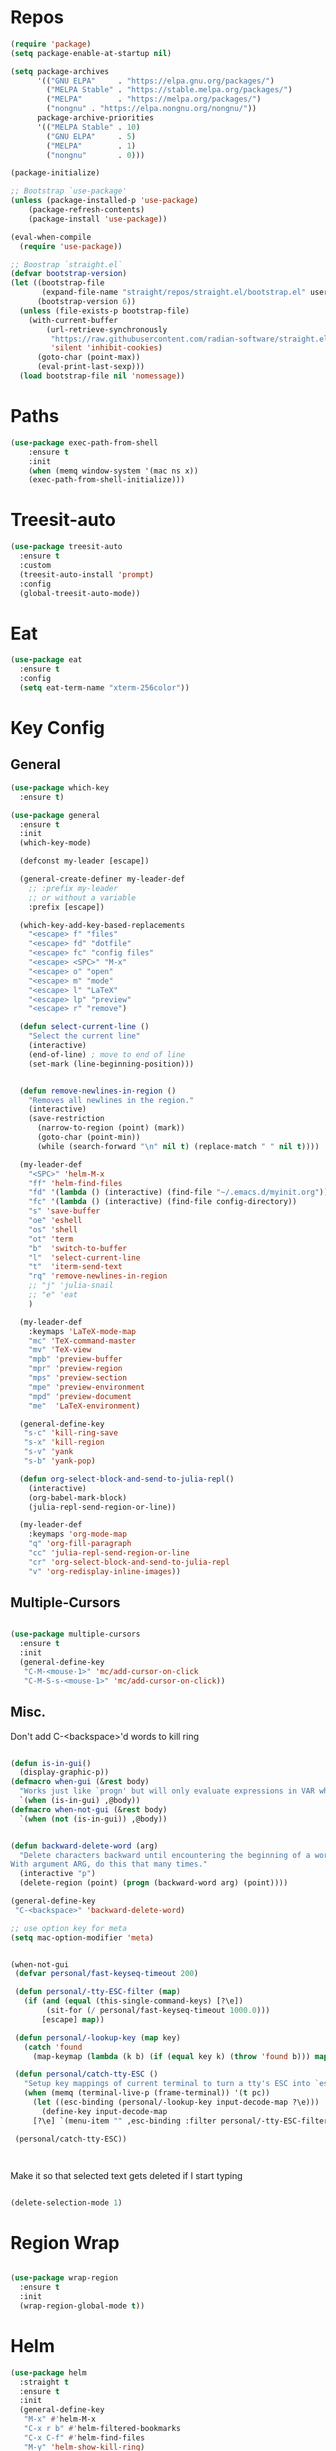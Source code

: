 #+STARTUP: overview


* Repos
#+BEGIN_SRC emacs-lisp
(require 'package)
(setq package-enable-at-startup nil)

(setq package-archives
      '(("GNU ELPA"     . "https://elpa.gnu.org/packages/")
        ("MELPA Stable" . "https://stable.melpa.org/packages/")
        ("MELPA"        . "https://melpa.org/packages/")
		("nongnu" . "https://elpa.nongnu.org/nongnu/"))
      package-archive-priorities
      '(("MELPA Stable" . 10)
        ("GNU ELPA"     . 5)
        ("MELPA"        . 1)
		("nongnu"       . 0)))

(package-initialize)

;; Bootstrap `use-package'
(unless (package-installed-p 'use-package)
	(package-refresh-contents)
	(package-install 'use-package))

(eval-when-compile
  (require 'use-package))

;; Boostrap `straight.el`
(defvar bootstrap-version)
(let ((bootstrap-file
       (expand-file-name "straight/repos/straight.el/bootstrap.el" user-emacs-directory))
      (bootstrap-version 6))
  (unless (file-exists-p bootstrap-file)
    (with-current-buffer
        (url-retrieve-synchronously
         "https://raw.githubusercontent.com/radian-software/straight.el/develop/install.el"
         'silent 'inhibit-cookies)
      (goto-char (point-max))
      (eval-print-last-sexp)))
  (load bootstrap-file nil 'nomessage))

#+END_SRC

#+RESULTS:
: t

* Paths
#+BEGIN_SRC emacs-lisp
(use-package exec-path-from-shell
    :ensure t
    :init
    (when (memq window-system '(mac ns x))
  	(exec-path-from-shell-initialize)))
#+END_SRC





* Treesit-auto

#+begin_src emacs-lisp
(use-package treesit-auto
  :ensure t
  :custom
  (treesit-auto-install 'prompt)
  :config
  (global-treesit-auto-mode))
#+end_src

* Eat

#+begin_src emacs-lisp
(use-package eat
  :ensure t
  :config
  (setq eat-term-name "xterm-256color"))
#+end_src


* Key Config
** General

#+BEGIN_SRC emacs-lisp
(use-package which-key
  :ensure t)

(use-package general
  :ensure t
  :init
  (which-key-mode)

  (defconst my-leader [escape])

  (general-create-definer my-leader-def
    ;; :prefix my-leader
    ;; or without a variable
    :prefix [escape])

  (which-key-add-key-based-replacements
    "<escape> f" "files"
    "<escape> fd" "dotfile"
    "<escape> fc" "config files"
    "<escape> <SPC>" "M-x"
    "<escape> o" "open"
    "<escape> m" "mode"
    "<escape> l" "LaTeX"
    "<escape> lp" "preview"
    "<escape> r" "remove")

  (defun select-current-line ()
    "Select the current line"
    (interactive)
    (end-of-line) ; move to end of line
    (set-mark (line-beginning-position)))


  (defun remove-newlines-in-region ()
    "Removes all newlines in the region."
    (interactive)
    (save-restriction
      (narrow-to-region (point) (mark))
      (goto-char (point-min))
      (while (search-forward "\n" nil t) (replace-match " " nil t))))

  (my-leader-def
    "<SPC>" 'helm-M-x
    "ff" 'helm-find-files
    "fd" '(lambda () (interactive) (find-file "~/.emacs.d/myinit.org"))
    "fc" '(lambda () (interactive) (find-file config-directory))
    "s" 'save-buffer
    "oe" 'eshell
    "os" 'shell
    "ot" 'term
    "b"  'switch-to-buffer
    "l"  'select-current-line
    "t"  'iterm-send-text
    "rq" 'remove-newlines-in-region
	;; "j" 'julia-snail
	;; "e" 'eat
	)

  (my-leader-def 
    :keymaps 'LaTeX-mode-map
    "mc" 'TeX-command-master
    "mv" 'TeX-view
    "mpb" 'preview-buffer
    "mpr" 'preview-region
    "mps" 'preview-section
    "mpe" 'preview-environment
    "mpd" 'preview-document
    "me"  'LaTeX-environment)

  (general-define-key 
   "s-c" 'kill-ring-save
   "s-x" 'kill-region
   "s-v" 'yank
   "s-b" 'yank-pop)

  (defun org-select-block-and-send-to-julia-repl()
    (interactive)
    (org-babel-mark-block)
    (julia-repl-send-region-or-line))

  (my-leader-def
    :keymaps 'org-mode-map
    "q" 'org-fill-paragraph
    "cc" 'julia-repl-send-region-or-line
    "cr" 'org-select-block-and-send-to-julia-repl
	"v" 'org-redisplay-inline-images))

#+END_SRC
** Multiple-Cursors
#+BEGIN_SRC emacs-lisp

(use-package multiple-cursors
  :ensure t
  :init
  (general-define-key
   "C-M-<mouse-1>" 'mc/add-cursor-on-click
   "C-M-S-s-<mouse-1>" 'mc/add-cursor-on-click))

#+END_SRC

** Misc.
Don't add C-<backspace>'d words to kill ring
#+BEGIN_SRC emacs-lisp

(defun is-in-gui()
  (display-graphic-p))
(defmacro when-gui (&rest body)
  "Works just like `progn' but will only evaluate expressions in VAR when Emacs is running in a GUI else just nil."
  `(when (is-in-gui) ,@body))
(defmacro when-not-gui (&rest body)
  `(when (not (is-in-gui)) ,@body))


(defun backward-delete-word (arg)
  "Delete characters backward until encountering the beginning of a word.
With argument ARG, do this that many times."
  (interactive "p")
  (delete-region (point) (progn (backward-word arg) (point))))

(general-define-key 
 "C-<backspace>" 'backward-delete-word)

;; use option key for meta
(setq mac-option-modifier 'meta)


(when-not-gui
 (defvar personal/fast-keyseq-timeout 200)

 (defun personal/-tty-ESC-filter (map)
   (if (and (equal (this-single-command-keys) [?\e])
	    (sit-for (/ personal/fast-keyseq-timeout 1000.0)))
       [escape] map))

 (defun personal/-lookup-key (map key)
   (catch 'found
     (map-keymap (lambda (k b) (if (equal key k) (throw 'found b))) map)))

 (defun personal/catch-tty-ESC ()
   "Setup key mappings of current terminal to turn a tty's ESC into `escape'."
   (when (memq (terminal-live-p (frame-terminal)) '(t pc))
     (let ((esc-binding (personal/-lookup-key input-decode-map ?\e)))
       (define-key input-decode-map
	 [?\e] `(menu-item "" ,esc-binding :filter personal/-tty-ESC-filter)))))

 (personal/catch-tty-ESC))



#+END_SRC
 Make it so that selected text gets deleted if I start typing

#+BEGIN_SRC emacs-lisp

(delete-selection-mode 1)

#+END_SRC

* Region Wrap
#+BEGIN_SRC emacs-lisp

(use-package wrap-region
  :ensure t
  :init
  (wrap-region-global-mode t))

#+END_SRC
* Helm
#+BEGIN_SRC emacs-lisp
(use-package helm
  :straight t
  :ensure t
  :init
  (general-define-key 
   "M-x" #'helm-M-x
   "C-x r b" #'helm-filtered-bookmarks
   "C-x C-f" #'helm-find-files
   "M-y" 'helm-show-kill-ring)
  (helm-mode 1))


#+END_SRC

* vterm
#+begin_src elisp
;; (use-package vterm
;;     :ensure t)
;; (setq vterm-kill-buffer-on-exit nil)

;; (use-package multi-vterm 
;;   :ensure t)

#+end_src


* Doom-Theme
#+BEGIN_SRC emacs-lisp
(use-package doom-themes
  :ensure t
  :init
  (setq doom-themes-enable-bold t    ; if nil, bold is universally disabled
      doom-themes-enable-italic t) ; if nil, italics is universally disabled
  (load-theme 'doom-one t)
  (doom-themes-visual-bell-config)
  (doom-themes-neotree-config)  ; all-the-icons fonts must be installed!
  (doom-themes-org-config))


(defun is-in-gui()
  (display-graphic-p))
(defmacro when-gui (&rest body)
  "Works just like `progn' but will only evaluate expressions in VAR when Emacs is running in a GUI else just nil."
  `(when (is-in-gui) ,@body))

(when-gui
 (toggle-scroll-bar -1) 
 (tool-bar-mode -1))


#+END_SRC

* Undo-Tree
#+BEGIN_SRC emacs-lisp
(use-package undo-tree
  :ensure t
  :init
  (global-undo-tree-mode))
#+END_SRC

* Company
#+BEGIN_SRC emacs-lisp
(use-package company
  :ensure t)
#+END_SRC

* Magit
#+BEGIN_SRC emacs-lisp
(use-package magit
  :ensure t)
#+END_SRC

* Prog modes
#+BEGIN_SRC emacs-lisp
(use-package rainbow-delimiters
  :ensure t
  :defer t)
(add-hook 'prog-mode-hook #'rainbow-delimiters-mode)
#+END_SRC

* TeX
#+BEGIN_SRC emacs-lisp

(use-package reftex
  :ensure t)

(use-package tex-site
  :ensure auctex
  :mode ("\\.tex\\'" . latex-mode)
  :config
  (custom-set-variables '(LaTeX-command "latex -synctex=1"))

  (setq reftex-plug-into-AUCTeX t)
  (setq TeX-auto-save t)
  (setq TeX-parse-self t)
  (setq-default TeX-master nil)
  (add-hook 
   'LaTeX-mode-hook
   (lambda ()
     (company-mode)
     (setq TeX-auto-save t)
     (setq TeX-parse-self t)
     (setq TeX-save-query nil)
     (setq TeX-PDF-mode t)
     ;; (setq TeX-view-program-selection '((output-pdf "PDF Viewer")))
     ;; (setq TeX-view-program-list
     ;; 	   '(("PDF Viewer" "/Applications/Skim.app/Contents/SharedSupport/displayline -b -g %n %o %b")))
     (setq TeX-source-correlate-mode t)
     (setq TeX-view-evince-keep-focus nil)
	 )

   ;; to use pdfview with auctex
   ;; (setq TeX-view-program-selection  '((output-pdf "PDF Viewer")) 
   ;; 		 TeX-source-correlate-start-server t)
   ;; (setq TeX-view-program-list '(("pdf-tools" "TeX-pdf-tools-sync-view")))

   )

  ;; Update PDF buffers after successful LaTeX runs
  (add-hook 'TeX-after-TeX-LaTeX-command-finished-hook
			#'TeX-revert-document-buffer)

  (add-hook 'TeX-after-compilation-finished-functions
			#'TeX-revert-document-buffer)



  
  ;; ;; to use pdfview with auctex
  ;; (add-hook 'LaTeX-mode-hook 'pdf-tools-install)
  ;; (add-hook 'LaTeX-mode-hook #'toggle-word-wrap)

  ;; ;; to use pdfview with auctex
  ;; (setq TeX-view-program-selection '((output-pdf "pdf-tools"))
  ;; 	TeX-source-correlate-start-server t)
  ;; (setq TeX-view-program-list '(("pdf-tools" "TeX-pdf-tools-sync-view"))))

  ;; (use-package company-auctex
  ;;   :ensure t)
  ;; (company-auctex-init)
  )
#+END_SRC


* Okular
#+begin_src emacs-lisp
;; (setq TeX-view-program-list '(("Okular" "okular --unique %u")))

;; (add-hook 'LaTeX-mode-hook #'(lambda ()
;;                   (add-to-list 'TeX-expand-list
;;                        '("%u" Okular-make-url))))

;; (defun Okular-make-url () (concat
;;                "file://"
;;                (expand-file-name (funcall file (TeX-output-extension) t)
;;                          (file-name-directory (TeX-master-file)))
;;                "#src:"
;;                (TeX-current-line)
;;                (expand-file-name (TeX-master-directory))
;;                "./"
;;                (TeX-current-file-name-master-relative)))

;; (setq TeX-view-program-selection '((output-pdf "Okular")))
(setq TeX-source-correlate-mode t)
(setq TeX-source-correlate-start-server t)
(setq TeX-view-program-list (quote (("Okular" "okular --unique %o#src:%n%b"))))
(setq TeX-view-program-selection (quote ((engine-omega "dvips and gv") (output-dvi "xdvi") (output-pdf "Okular") (output-html "xdg-open"))))

#+end_src


* julia-vterm
#+begin_src elisp
;; (use-package julia-vterm
;;   :ensure t)
;; (use-package ob-julia-vterm
;;   :ensure t)
;; #(package-install-file ".emacs.d/ob-julia-vterm.el/ob-julia-vterm.el")

;; (setq julia-vterm-repl-program "~/julia/./julia")

;; (defalias 'org-babel-execute:julia 'org-babel-execute:julia-vterm)

#+end_src

#+RESULTS:
: org-babel-julia-vterm--make-str-to-run



* Code Cells

#+begin_src elisp
;; (use-package code-cells
;;   :ensure t
;;   :hook (julia-mode . code-cells-mode)
;;   :config
;;   (add-to-list 'code-cells-eval-region-commands '(julia-snail-mode . julia-snail-send-code-cell)))
#+end_src

* Quarto

#+begin_src elisp
(use-package quarto-mode
  :ensure t)
#+end_src

* Markdown
#+begin_src elisp
(use-package markdown-mode
  :ensure t
  :mode ("README\\.md\\'" . gfm-mode)
  :init (setq markdown-command "multimarkdown"))
#+end_src

* Julia
#+BEGIN_SRC emacs-lisp
(use-package julia-mode
  :straight '(julia-mode)
  :init
  (general-define-key
   :keymaps 'julia-mode-map
   ;; see https://github.com/JuliaEditorSupport/julia-emacs/pull/196
   "TAB" 'julia-latexsub-or-indent
   )
  )

(use-package julia-repl
  :straight '(julia-repl :type git :host github :repo "duzaichuan/julia-repl" :branch "master")
  :ensure t
  :init
  (add-hook 'julia-mode-hook 'julia-repl-mode)
  ;;(add-hook 'julia-mode-hook 'company-mode)
  ;;(add-hook 'julia-mode-hook 'texfrag-mode)
  (setq julia-repl-executable-records
		'((default "julia")))

  ;;   (setq julia-repl-switches "-O3")
  (setenv "JULIA_NUM_THREADS" "6")
  ;; (my-leader-def
  ;;   :keymaps 'org-mode-map
  ;;   "s"  'julia-repl-send-region-or-line)

  (my-leader-def
    "s"  'julia-repl-send-region-or-line)
  )
(julia-repl-set-terminal-backend 'eat)

;; (julia-repl-set-terminal-backend 'vterm)

;; (use-package julia-mode
;;   :ensure t)

#+END_SRC

#+RESULTS:

* emacs-jupyter

#+BEGIN_SRC emacs-lisp
(use-package popup
  :ensure t)

(use-package jupyter
  :ensure t
  ;; :straight t
  ;; :straight (jupyter :type git :host github :branch "org-element-cache-issue" :repo "akirakyle/emacs-jupyter")
  :config
  (require 'jupyter-julia)
  (setq jupyter-eval-short-result-display-function 'popup-tip)
  (add-hook 'jupyter-repl-mode-hook 'rainbow-delimiters-mode-enable)
  ;; (setq jupyter-use-zmq nil)
  
  )


;; (defun my-jupyter-api-http-request--ignore-login-error-a
;;     (func url endpoint method &rest data)
;;   (cond
;;    ((member endpoint '("login"))
;;     (ignore-error (jupyter-api-http-error)
;;       (apply func url endpoint method data)))
;;    (:else
;;     (apply func url endpoint method data))))
;; (advice-add
;;  #'jupyter-api-http-request
;;  :around #'my-jupyter-api-http-request--ignore-login-error-a)

#+END_SRC



* julia-snail



#+begin_src elisp
;; (straight-use-package 'julia-snail)

;; (setq julia-snail-executable "~/julia-1.10/./julia")
;; (add-hook 'julia-mode-hook #'julia-snail-mode)

;; (use-package julia-snail
;;   ;; :ensure t
;;   :straight t
;;   :custom
;;   (julia-snail-terminal-type :eat)
;;   (julia-snail-executable "julia")
;;   ;; (julia-snail-extensions '(ob-julia))
;;   (julia-snail-multimedia-enable t)
;;   (julia-snail-popup-display-eval-results nil)
;;   (julia-snail-show-error-window nil)
;;   ;; (julia-snail/ob-julia-capture-io t)
;;   ;; (julia-snail/ob-julia-mirror-output-in-repl t)
;;   ;; (julia-snail/ob-julia-use-error-pane nil)
;;   :config
;;   (add-hook 'julia-mode-hook #'julia-snail-mode))


;; (defun julia-snail--show-globals ()
;;   (interactive)
;; 	(julia-snail--send-to-server (julia-snail--module-at-point) "names(@__MODULE__)"))


;; display/update images in the buffer after I evaluate
;; (add-hook 'julia-snail/ob-julia--around-ctrl-c-ctrl-c 'org-display-inline-images 'append)


#+end_src


* Ob-julia

#+begin_src emacs-lisp
;; (straight-use-package
;;  '(ob-julia :type git :host github :repo "karthink/ob-julia"))


;; (add-to-list 'load-path "~/.emacs.d/ob-julia/ob-julia-snail.el")
;; (add-to-list 'load-path "~/.emacs.d/ob-julia/")
;; (require 'ob-julia)
;; (customize-set-variable 'org-babel-julia-backend 'julia-snail)


#+end_src


* Pluto.jl
#+begin_src emacs-lisp
(use-package plutojl-mode
  :straight (plutojl-mode :type git :host github :repo "torfjelde/plutojl-mode.el"))

#+end_src

#+RESULTS:


* Org


#+BEGIN_SRC emacs-lisp

;; (with-eval-after-load "org"
(setq org-src-fontify-natively t
	  org-src-tab-acts-natively t
	  org-confirm-babel-evaluate nil
	  org-edit-src-content-indentation 0)

(org-babel-do-load-languages
 'org-babel-load-languages
 '((emacs-lisp . t)
   (python . t)
   (jupyter . t)
   (julia . t)
   (shell . t)
   (eshell . t)
   ;; (julia-vterm . t)
   ))
(org-babel-jupyter-override-src-block "julia")
;; (defalias 'org-babel-execute:julia 'org-babel-execute:julia-vterm)
;; (defalias 'org-babel-variable-assignments:julia 'org-babel-variable-assignments:julia-vterm)



(setq org-confirm-babel-evaluate nil)

;; Type C-c C-, to open the template options
;; (add-to-list 'org-structure-template-alist
;; 	       '("jj"  . "src jupyter-julia"))


(add-to-list 'org-structure-template-alist
			 '("j"  . "src julia"))
(add-to-list 'org-structure-template-alist
			 '("el"  . "src emacs-lisp"))

(add-to-list 'org-structure-template-alist
			 '("ll"  . "LaTeX latex"))

(let ((default-args '((:async . "yes")
                      (:kernel . "julia-1.11")
					  (:exports . "both")
					  (:results . "scalar")
					  (:display . "text/org image text/markdown text/latex text/plain"))))
  (setq org-babel-default-header-args:jupyter-julia default-args)
  (setq org-babel-default-header-args:julia default-args)
  )




;; Use Python3 on macos
(when (memq window-system '(mac ns x))
  (progn (setenv "PATH" (concat "/Library/Frameworks/Python.framework/Versions/3.6/lib/python3.6/site-packages" ":" (getenv "PATH")))
		 (setq python-shell-interpreter "/Library/Frameworks/Python.framework/Versions/3.6/bin/python3")))

(add-to-list 'safe-local-variable-values
			 '(eval add-hook 'after-save-hook
					(lambda () (org-babel-tangle))
					nil t))


;; Change latex image sizes 
(setq org-format-latex-options (plist-put org-format-latex-options :scale 1.5))


(defun my/org-mode-hook ()
  (set-face-attribute 'org-level-1 nil :height 1.25)
  (set-face-attribute 'org-level-2 nil :height 1.15)
  (set-face-attribute 'org-level-3 nil :height 1.05))
(add-hook 'org-load-hook #'my/org-mode-hook)
(add-hook 'org-mode-hook #'my/org-mode-hook)
(add-hook 'org-mode-hook #'toggle-word-wrap)

;; (defun org-babel-jupyter-handle-result-ansi-escapes ()
;;   (interactive)
;;   "Handle ANSI escapes in Jupyter src-block result."
;;   (when (and (org-babel-jupyter-language-p "julia") (org-babel-where-is-src-block-result))
;; 	(save-excursion
;; 	  (goto-char (org-babel-where-is-src-block-result))
;; 	  (ansi-color-filter-region (point) (org-babel-result-end)))))

;; (defun org-babel-jupyter-handle-result-ansi-escapes ()
;;   "Handle ANSI escapes in Jupyter src-block result."
;;   ;; (org-babel-map-src-blocks nil
;;   ;;   (when (org-babel-jupyter-language-p lang)
;;   ;;     (goto-char (org-babel-where-is-src-block-result))
;;   ;;     (ansi-color-apply-on-region (point) (org-babel-result-end))))
;;   (org-babel-jupyter-strip-ansi-escapes 'julia)
;;   )

;; (add-hook 'org-babel-after-execute-hook #'org-babel-jupyter-handle-result-ansi-escapes)

;; (add-hook 'org-babel-after-execute-hook #'org-babel-jupyter-handle-result-ansi-escapes)

;; (remove-hook 'org-babel-after-execute-hook #'org-babel-jupyter-handle-result-ansi-escapes)

;; (require 'ansi-color)
;; (defun display-ansi-colors ()
;;   (interactive)
;;   (ansi-color-apply-on-region (point-min) (point-max)))


;; (add-hook 'org-babel-after-execute-hook 'display-ansi-colors)
;; #'(lambda () (run-with-timer 0.1 nil #'display-ansi-colors)))

;; display/update images in the buffer after I evaluate
(add-hook 'org-babel-after-execute-hook 'org-redisplay-inline-images)



;; (setq warning-suppress-types
;; 	  (append warning-suppress-types '((org-element-cache))))



;; display/update images in the buffer after I evaluate
;; (add-hook 'org-babel-after-execute-hook
;; 		  #'(lambda () (run-with-timer 0.1 nil #'org-redisplay-inline-images)))
;; (eval-after-load 'org
;;   (add-hook 'org-babel-after-execute-hook 'org-redisplay-inline-images))


#+END_SRC

LaTeX macros in HTML export: https://emacs.stackexchange.com/questions/54703/exporting-latex-commands-to-html-mathjax

#+begin_src emacs-lisp
(add-to-list 'org-src-lang-modes '("latex-macros" . latex))

(defvar org-babel-default-header-args:latex-macros
  '((:results . "raw")
    (:exports . "results")))

(defun prefix-all-lines (pre body)
  (with-temp-buffer
    (insert body)
    (string-insert-rectangle (point-min) (point-max) pre)
    (buffer-string)))

(defun org-babel-execute:latex-macros (body _params)
  (concat
   (prefix-all-lines "#+LATEX_HEADER: " body)
   "\n#+HTML_HEAD_EXTRA: <div style=\"display: none\"> \\(\n"
   (prefix-all-lines "#+HTML_HEAD_EXTRA: " body)
   "\n#+HTML_HEAD_EXTRA: \\)</div>\n"))

#+end_src

#+RESULTS:
: org-babel-execute:latex-macros

#+begin_src emacs-lisp
(require 'ox)
(defun org-html-export-to-mhtml-and-open (async subtree visible body)
  (cl-letf (((symbol-function 'org-html--format-image) 'format-image-inline))
    (org-open-file (org-html-export-to-html nil subtree visible body))))

(defun org-html-export-to-mhtml (async subtree visible body)
  (cl-letf (((symbol-function 'org-html--format-image) 'format-image-inline))
    (org-html-export-to-html nil subtree visible body)))

(defun format-image-inline (source attributes info)
  (let* ((ext (file-name-extension source))
         (prefix (if (string= "svg" ext) "data:image/svg+xml;base64," "data:;base64,"))
         (data (with-temp-buffer (url-insert-file-contents source) (buffer-string)))
         (data-url (concat prefix (base64-encode-string data)))
         (attributes (org-combine-plists `(:src ,data-url) attributes)))
    (org-html-close-tag "img" (org-html--make-attribute-string attributes) info)))

(org-export-define-derived-backend 'html-inline-images 'html
				   :menu-entry '(?h "Export to HTML" ((?m "As MHTML file" org-html-export-to-mhtml)
								      (?M "As MHTML file and open" org-html-export-to-mhtml-and-open))))



#+end_src

* HTMLize
#+BEGIN_SRC emacs-lisp

(use-package htmlize
  :ensure t
  :defer t)

#+END_SRC

* Flyspell

#+BEGIN_SRC emacs-lisp
(setq ispell-program-name "/usr/bin/aspell")

(let ((langs '("american" "deutsch")))
  (setq lang-ring (make-ring (length langs)))
  (dolist (elem langs) (ring-insert lang-ring elem)))

(defun cycle-ispell-languages ()
  (interactive)
  (let ((lang (ring-ref lang-ring -1)))
    (ring-insert lang-ring lang)
    (ispell-change-dictionary lang)))

(global-set-key [f6] 'cycle-ispell-languages)

#+END_SRC

* Neotree

#+begin_src emacs-lisp
(use-package all-the-icons
  :ensure t
  :if (display-graphic-p))


(use-package neotree
  :ensure t
  :config
  (setq neo-theme (if (display-graphic-p) 'icons 'arrow))
  (global-set-key [f8] 'neotree-toggle))


#+end_src

* Ligature

#+BEGIN_SRC emacs-lisp

(use-package ligature
  :ensure t
  :config
  (let ((ligs '("->" "=>" "|>" "<|" "::" "<--" "-->" "<-->")))
	  (ligature-set-ligatures 'prog-mode ligs)
	  (ligature-set-ligatures 'org-mode ligs))
  ;; Enables ligature checks globally in all buffers. You can also do it
  ;; per mode with `ligature-mode'.
  (global-ligature-mode t))


#+END_SRC

* Nix
#+begin_src elisp
(use-package nix-mode
  :mode "\\.nix\\'"
  :ensure t)
#+end_src

* Typst

#+begin_src elisp
(use-package typst-ts-mode
  :straight '(typst-ts-mode :type git :host sourcehut :repo "meow_king/typst-ts-mode"))

(add-to-list 'treesit-language-source-alist
             '(typst "https://github.com/uben0/tree-sitter-typst"))
;; (treesit-install-language-grammar 'typst)

#+end_src



* Misc

#+BEGIN_SRC emacs-lisp
(menu-bar-mode 1)

(electric-pair-mode t)
(defvar latex-electric-pairs 
  '((\left . \right)) "Electric pairs for latex.")

;; (defun latex-add-electric-pairs ()
;;   (setq-local electric-pair-pairs 
;; 	      (append electric-pair-pairs latex-electric-pairs))
;;   (setq-local electric-pair-text-pairs electric-pair-pairs))

;; (remove-hook 'latex-mode-hook 'org-add-electric-pairs)


;; Global company mode
(add-hook 'after-init-hook 'global-company-mode)

(add-hook 'emacs-mode-hook 'ac-capf-setup)

(add-to-list 'default-frame-alist
             '(font . "JuliaMono-11"))

(set-fontset-font "fontset-default"  '(#xe000 . #xf8ff) "JuliaMono-11")
(set-fontset-font "fontset-default" 'symbol "Noto Color Emoji")

(setq mac-command-modifier 'control)

(use-package smartparens
  :ensure t)
(require 'smartparens-config)
(smartparens-global-mode t)


(defun remove-ansi-color ()
  (interactive)
  (save-excursion
	(ansi-color-filter-region (region-beginning) (region-end))))

(defun remove-ansi-color-whole-buffer ()
  (interactive)
  (save-excursion
	(mark-whole-buffer)
	(ansi-color-filter-region (region-beginning) (region-end))))



#+END_SRC
